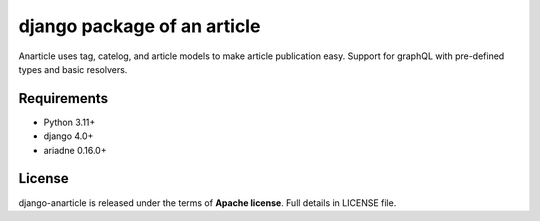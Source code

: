 ====================================
django package of an article
====================================

Anarticle uses tag, catelog, and article models to make article publication easy.
Support for graphQL with pre-defined types and basic resolvers.

------------
Requirements
------------

* Python 3.11+
* django 4.0+
* ariadne 0.16.0+

-------
License
-------

django-anarticle is released under the terms of **Apache license**. Full details in LICENSE file.
